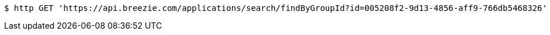 [source,bash]
----
$ http GET 'https://api.breezie.com/applications/search/findByGroupId?id=005208f2-9d13-4856-aff9-766db5468326' 'Authorization: Bearer:0b79bab50daca910b000d4f1a2b675d604257e42'
----
